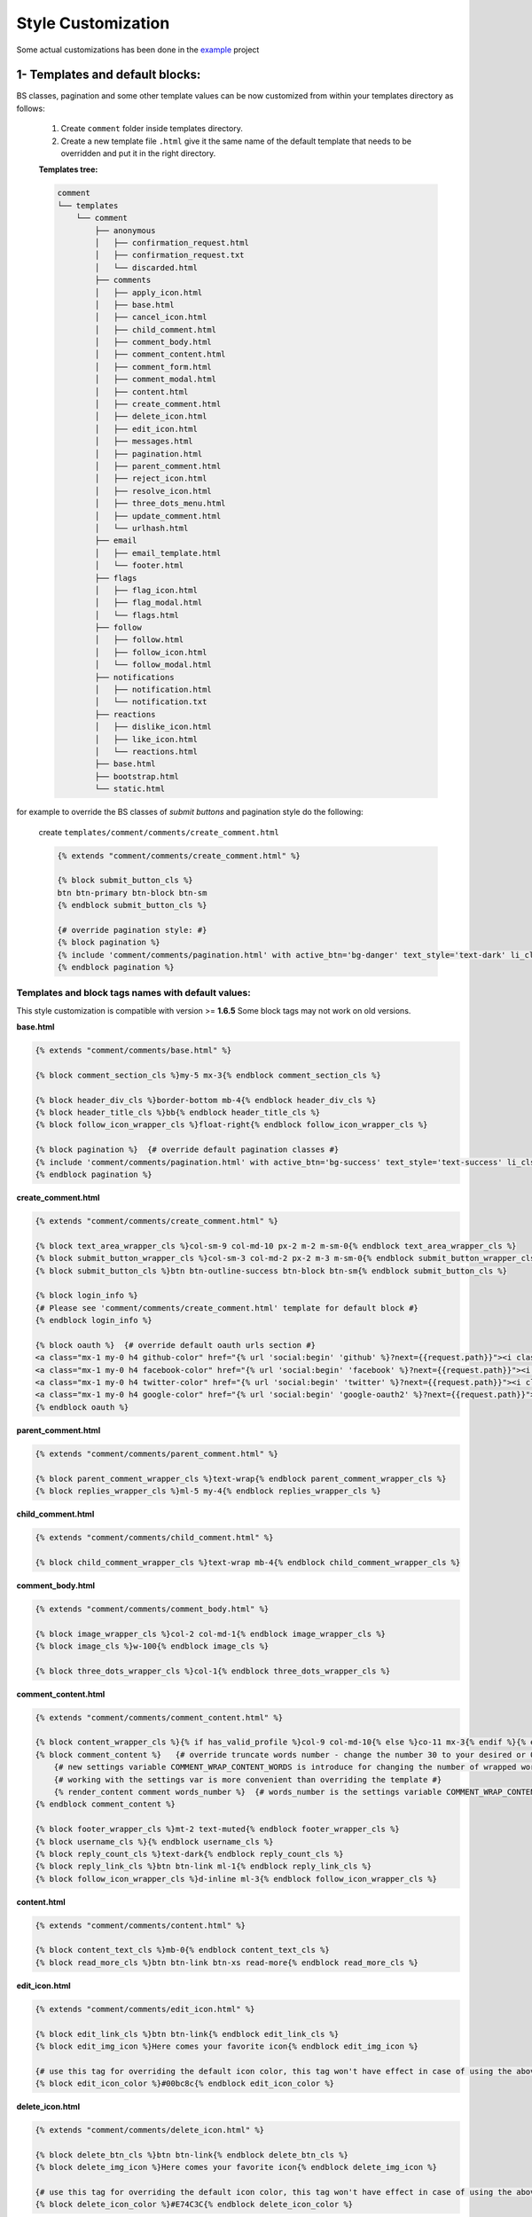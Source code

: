 Style Customization
====================

Some actual customizations has been done in the example_ project

.. _example: https://github.com/Radi85/Comment/tree/master/test/example

1- Templates and default blocks:
--------------------------------

BS classes, pagination and some other template values can be now customized from within your templates directory as follows:

    1. Create ``comment`` folder inside templates directory.

    2. Create a new template file ``.html`` give it the same name of the default template that needs to be overridden and put it in the right directory.

    **Templates tree:**

    .. code:: bash

        comment
        └── templates
            └── comment
                ├── anonymous
                │   ├── confirmation_request.html
                │   ├── confirmation_request.txt
                │   └── discarded.html
                ├── comments
                │   ├── apply_icon.html
                │   ├── base.html
                │   ├── cancel_icon.html
                │   ├── child_comment.html
                │   ├── comment_body.html
                │   ├── comment_content.html
                │   ├── comment_form.html
                │   ├── comment_modal.html
                │   ├── content.html
                │   ├── create_comment.html
                │   ├── delete_icon.html
                │   ├── edit_icon.html
                │   ├── messages.html
                │   ├── pagination.html
                │   ├── parent_comment.html
                │   ├── reject_icon.html
                │   ├── resolve_icon.html
                │   ├── three_dots_menu.html
                │   ├── update_comment.html
                │   └── urlhash.html
                ├── email
                │   ├── email_template.html
                │   └── footer.html
                ├── flags
                │   ├── flag_icon.html
                │   ├── flag_modal.html
                │   └── flags.html
                ├── follow
                │   ├── follow.html
                │   ├── follow_icon.html
                │   └── follow_modal.html
                ├── notifications
                │   ├── notification.html
                │   └── notification.txt
                ├── reactions
                │   ├── dislike_icon.html
                │   ├── like_icon.html
                │   └── reactions.html
                ├── base.html
                ├── bootstrap.html
                └── static.html



for example to override the BS classes of `submit buttons` and pagination style do the following:

    create ``templates/comment/comments/create_comment.html``

    .. code:: jinja

        {% extends "comment/comments/create_comment.html" %}

        {% block submit_button_cls %}
        btn btn-primary btn-block btn-sm
        {% endblock submit_button_cls %}

        {# override pagination style: #}
        {% block pagination %}
        {% include 'comment/comments/pagination.html' with active_btn='bg-danger' text_style='text-dark' li_cls='page-item rounded mx-1' %}
        {% endblock pagination %}


Templates and block tags names with default values:
^^^^^^^^^^^^^^^^^^^^^^^^^^^^^^^^^^^^^^^^^^^^^^^^^^^^

This style customization is compatible with version >= **1.6.5**
Some block tags may not work on old versions.

**base.html**

.. code:: jinja

    {% extends "comment/comments/base.html" %}

    {% block comment_section_cls %}my-5 mx-3{% endblock comment_section_cls %}

    {% block header_div_cls %}border-bottom mb-4{% endblock header_div_cls %}
    {% block header_title_cls %}bb{% endblock header_title_cls %}
    {% block follow_icon_wrapper_cls %}float-right{% endblock follow_icon_wrapper_cls %}

    {% block pagination %}  {# override default pagination classes #}
    {% include 'comment/comments/pagination.html' with active_btn='bg-success' text_style='text-success' li_cls='page-item rounded mx-1' %}
    {% endblock pagination %}


**create_comment.html**

.. code:: jinja

    {% extends "comment/comments/create_comment.html" %}

    {% block text_area_wrapper_cls %}col-sm-9 col-md-10 px-2 m-2 m-sm-0{% endblock text_area_wrapper_cls %}
    {% block submit_button_wrapper_cls %}col-sm-3 col-md-2 px-2 m-3 m-sm-0{% endblock submit_button_wrapper_cls %}
    {% block submit_button_cls %}btn btn-outline-success btn-block btn-sm{% endblock submit_button_cls %}

    {% block login_info %}
    {# Please see 'comment/comments/create_comment.html' template for default block #}
    {% endblock login_info %}

    {% block oauth %}  {# override default oauth urls section #}
    <a class="mx-1 my-0 h4 github-color" href="{% url 'social:begin' 'github' %}?next={{request.path}}"><i class="fa fa-github-square"></i></a>
    <a class="mx-1 my-0 h4 facebook-color" href="{% url 'social:begin' 'facebook' %}?next={{request.path}}"><i class="fa fa-facebook-square"></i></a>
    <a class="mx-1 my-0 h4 twitter-color" href="{% url 'social:begin' 'twitter' %}?next={{request.path}}"><i class="fa fa-twitter-square"></i></a>
    <a class="mx-1 my-0 h4 google-color" href="{% url 'social:begin' 'google-oauth2' %}?next={{request.path}}"><i class="fa fa-google-plus-square"></i></a>
    {% endblock oauth %}


**parent_comment.html**

.. code:: jinja

    {% extends "comment/comments/parent_comment.html" %}

    {% block parent_comment_wrapper_cls %}text-wrap{% endblock parent_comment_wrapper_cls %}
    {% block replies_wrapper_cls %}ml-5 my-4{% endblock replies_wrapper_cls %}


**child_comment.html**

.. code:: jinja

    {% extends "comment/comments/child_comment.html" %}

    {% block child_comment_wrapper_cls %}text-wrap mb-4{% endblock child_comment_wrapper_cls %}


**comment_body.html**

.. code:: jinja

    {% extends "comment/comments/comment_body.html" %}

    {% block image_wrapper_cls %}col-2 col-md-1{% endblock image_wrapper_cls %}
    {% block image_cls %}w-100{% endblock image_cls %}

    {% block three_dots_wrapper_cls %}col-1{% endblock three_dots_wrapper_cls %}


**comment_content.html**

.. code:: jinja

    {% extends "comment/comments/comment_content.html" %}

    {% block content_wrapper_cls %}{% if has_valid_profile %}col-9 col-md-10{% else %}co-11 mx-3{% endif %}{% endblock content_wrapper_cls %}
    {% block comment_content %}   {# override truncate words number - change the number 30 to your desired or 0 if you don't want to fold the comment #}
        {# new settings variable COMMENT_WRAP_CONTENT_WORDS is introduce for changing the number of wrapped words. #}
        {# working with the settings var is more convenient than overriding the template #}
        {% render_content comment words_number %}  {# words_number is the settings variable COMMENT_WRAP_CONTENT_WORDS #}
    {% endblock comment_content %}

    {% block footer_wrapper_cls %}mt-2 text-muted{% endblock footer_wrapper_cls %}
    {% block username_cls %}{% endblock username_cls %}
    {% block reply_count_cls %}text-dark{% endblock reply_count_cls %}
    {% block reply_link_cls %}btn btn-link ml-1{% endblock reply_link_cls %}
    {% block follow_icon_wrapper_cls %}d-inline ml-3{% endblock follow_icon_wrapper_cls %}


**content.html**

.. code:: jinja

    {% extends "comment/comments/content.html" %}

    {% block content_text_cls %}mb-0{% endblock content_text_cls %}
    {% block read_more_cls %}btn btn-link btn-xs read-more{% endblock read_more_cls %}


**edit_icon.html**

.. code:: jinja

    {% extends "comment/comments/edit_icon.html" %}

    {% block edit_link_cls %}btn btn-link{% endblock edit_link_cls %}
    {% block edit_img_icon %}Here comes your favorite icon{% endblock edit_img_icon %}

    {# use this tag for overriding the default icon color, this tag won't have effect in case of using the above one #}
    {% block edit_icon_color %}#00bc8c{% endblock edit_icon_color %}


**delete_icon.html**

.. code:: jinja

    {% extends "comment/comments/delete_icon.html" %}

    {% block delete_btn_cls %}btn btn-link{% endblock delete_btn_cls %}
    {% block delete_img_icon %}Here comes your favorite icon{% endblock delete_img_icon %}

    {# use this tag for overriding the default icon color, this tag won't have effect in case of using the above one #}
    {% block delete_icon_color %}#E74C3C{% endblock delete_icon_color %}


**apply_icon.html**

.. code:: jinja

    {% extends "comment/comments/apply_icon.html" %}

    {% block apply_btn_cls %}btn btn-link{% endblock apply_btn_cls %}
    {% block apply_img_icon %}Here comes your favorite icon{% endblock apply_img_icon %}

    {# use this tag for overriding the default icon color, this tag won't have effect in case of using the above one #}
    {% block apply_icon_color %}#00bc8c{% endblock apply_icon_color %}


**cancel_icon.html**

.. code:: jinja

    {% extends "comment/comments/cancel_icon.html" %}

    {% block cancel_btn_cls %}btn btn-link{% endblock cancel_btn_cls %}
    {% block cancel_img_icon %}Here comes your favorite icon{% endblock cancel_img_icon %}

    {# use this tag for overriding the default icon color, this tag won't have effect in case of using the above one #}
    {% block cancel_icon_color %}#E74C3C{% endblock cancel_icon_color %}


**flag_icon.html**

.. code:: jinja

    {% extends "comment/flags/flag_icon.html" %}

    {% block flag_img_icon %}
        {#
        IMPORTANT: please consider adding these classes to your icon element as they are used in JS
        class="comment-flag-icon {% if user|has_flagged:comment %}user-has-flagged{% else %}user-has-not-flagged{% endif %}"
        #}
        Here comes your favorite icon
    {% endblock flag_img_icon %}

    {# use this tag for overriding the default icon color, this tag won't have effect in case of using the above one #}
    {% block flag_icon_color %}#427297{% endblock flag_icon_color %}


**like_icon.html**

.. code:: jinja

    {% extends "comment/actions/like_icon.html" %}

    {% block like_img_icon %}
        {% load comment_tags %}
        {% has_reacted user=user comment=comment reaction="like" as has_user_liked %}
        {#
        IMPORTANT: please consider adding these classes to your icon element as they are used in JS
        class="comment-reaction-icon reaction-like {% if has_user_liked %}user-has-reacted{% else %}user-has-not-reacted{% endif %}"
        #}
        Here comes your favorite icon
    {% endblock like_img_icon %}

    {# use this tag for overriding the default icon color, this tag won't have effect in case of using the above one #}
    {% block like_icon_color %}#427297{% endblock like_icon_color %}


**dislike_icon.html**

.. code:: jinja

    {% extends "comment/comments/reject_icon.html" %}

    {% block dislike_img_icon %}
        {% load comment_tags %}
        {% has_reacted user=user comment=comment reaction="dislike" as has_user_disliked %}
        {#
        IMPORTANT: please consider adding these classes to your icon element as they are used in JS
        class="comment-reaction-icon reaction-dislike {% if has_user_disliked %}user-has-reacted{% else %}user-has-not-reacted{% endif %}"
        #}
        Here comes your favorite icon
    {% endblock dislike_img_icon %}

    {# use this tag for overriding the default icon color, this tag won't have effect in case of using the above one #}
    {% block dislike_icon_color %}#427297{% endblock dislike_icon_color %}


**reject_icon.html**

.. code:: jinja

    {% extends "comment/comments/reject_icon.html" %}

    {% block reject_img_icon %}}
        {#
        IMPORTANT: please consider adding this class to your icon element as it is used in JS
        class="{% if comment.has_rejected_state %}flag-rejected{% endif %}"
        #}
        Here comes your favorite icon
    {% block reject_img_icon %}

    {# use this tag for overriding the default icon color, this tag won't have effect in case of using the above one #}
    {% block reject_icon_color %}#427297{% endblock reject_icon_color %}


**resolve_icon.html**

.. code:: jinja

    {% extends "comment/comments/resolve_icon.html" %}

    {% block resolved_img_icon %}}
        {#
        IMPORTANT: please consider adding this class to your icon element as it is used in JS
        class="{% if comment.has_resolved_state %}flag-resolved{% endif %}"
        #}
        Here comes your favorite icon
    {% block resolved_img_icon %}

    {# use this tag for overriding the default icon color, this tag won't have effect in case of using the above one #}
    {% block resolved_icon_color %}#427297{% endblock resolved_icon_color %}


**follow_icon.html**

.. code:: jinja

    {% extends "comment/follow/follow_icon.html" %}

    {% block follow_img_icon %}
        {#
        IMPORTANT: please consider adding these classes to your icon element as they are used in JS
        class="comment-follow-icon {% if user|has_followed:model_object %}user-has-followed{% endif %}"
        #}
        Here comes your favorite icon
    {% endblock follow_img_icon %}


**comment_modal.html**

.. code:: jinja

    {% extends "comment/comments/comment_modal.html" %}

    {% block title %}
    Confirm comment deletion
    {% endblock title %}

    {% block content %}
    Are you sure you want to delete this comment
    {% endblock content %}

    {% block close_btn_cls %}
    btn btn-secondary
    {% endblock close_btn_cls %}


    {% block del_btn_cls %}
    btn btn-danger
    {% endblock del_btn_cls %}


**flag_modal.html**

.. code:: jinja

    {% extends "comment/flags/flag_modal.html" %}

    {% block title %}
    {% trans "Please select a reason for flagging" %}
    {% endblock title %}

    {% block flag_link_cls %}{% endblock flag_link_cls %}


**follow_modal.html**

.. code:: jinja

    {% extends "comment/follow/follow_modal.html" %}

    {% block title %}
    {% trans "Please insert your email to follow this thread" %}
    {% endblock title %}

    {% block email_input %}
        <div class="row">
            <div class="col-3">
                <label for="email">Email:</label>
            </div>
            <div class="col-9">

                <input id="email" class="form-control mr-2 w-100" type="email" name="email" required>
                <div class="error text-danger small mt-1"></div>
            </div>
        </div>
    {% endblock email_input %}

    {% block follow_btn_extra_cls %}{% endblock follow_btn_extra_cls %}


Email templates:
^^^^^^^^^^^^^^^^^

Responsive email templates are used from https://github.com/leemunroe/responsive-html-email-template

This can be overridden by creating ``base.html`` in `templates/comment/email/` directory.

Both ``confirmation_request.html`` and ``notification.html`` extends the base email template and they have the following blocks
for partial customization:

.. code:: jinja

    {% extends "comment/notifications/notification.html" %}

    {% block content %}
    {# your custom email message/template here #}
    {% endblock content %}

    {% block footer %}
    {# your footer here #}
    {% endblock footer %}

PS: The footer template is disabled by default.

2- CSS file:
------------

To customize the default style of comments app , you can create a ``comment.css`` file inside ``static/css`` directory.

The new created file will override the original file used in the app.
